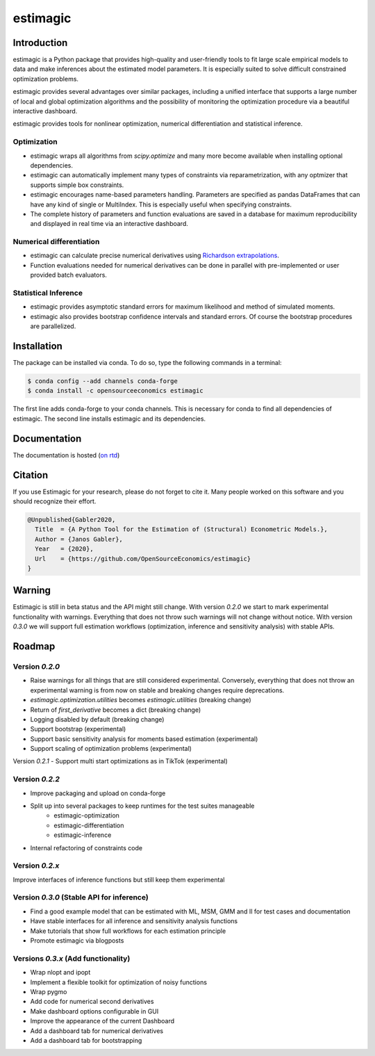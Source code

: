 =========
estimagic
=========

.. image:: https://anaconda.org/OpenSourceEconomics/estimagic/badges/version.svg
   :target: https://anaconda.org/OpenSourceEconomics/estimagic

.. image:: https://anaconda.org/OpenSourceEconomics/estimagic/badges/platforms.svg
   :target: https://anaconda.org/OpenSourceEconomics/estimagic

.. image:: https://img.shields.io/badge/License-BSD%203--Clause-orange.svg
    :target: https://opensource.org/licenses/BSD-3-Clause
    :alt: License

.. image:: https://readthedocs.org/projects/estimagic/badge/?version=latest
    :target: https://estimagic.readthedocs.io/en/latest/?badge=latest
    :alt: Documentation Status

.. image:: https://github.com/OpenSourceEconomics/estimagic/workflows/Continuous%20Integration%20Workflow/badge.svg?branch=master
    :target: https://github.com/OpenSourceEconomics/estimagic/actions?query=branch%3Amaster

.. image:: https://codecov.io/gh/OpenSourceEconomics/estimagic/branch/master/graph/badge.svg
  :target: https://codecov.io/gh/OpenSourceEconomics/estimagic

.. image:: https://img.shields.io/badge/code%20style-black-000000.svg
    :target: https://github.com/psf/black

Introduction
============

estimagic is a Python package that provides high-quality and user-friendly tools
to fit large scale empirical models to data and make inferences about the estimated
model parameters. It is especially suited to solve difficult constrained optimization
problems.

estimagic provides several advantages over similar packages, including a unified
interface that supports a large number of local and global optimization algorithms
and the possibility of monitoring the optimization procedure via a beautiful
interactive dashboard.

estimagic provides tools for nonlinear optimization, numerical differentiation
and statistical inference.


Optimization
------------

- estimagic wraps all algorithms from *scipy.optimize* and many more become
  available when installing optional dependencies.
- estimagic can automatically implement many types of constraints via
  reparametrization, with any optmizer that supports simple box constraints.
- estimagic encourages name-based parameters handling. Parameters are specified
  as pandas DataFrames that can have any kind of single or MultiIndex. This is
  especially useful when specifying constraints.
- The complete history of parameters and function evaluations are saved in a
  database for maximum reproducibility and displayed in real time via an
  interactive dashboard.


.. image:: docs/source/_static/images/dashboard.gif
  :scale: 21 %


Numerical differentiation
-------------------------

- estimagic can calculate precise numerical derivatives using `Richardson extrapolations
  <https://en.wikipedia.org/wiki/Richardson_extrapolation>`_.
- Function evaluations needed for numerical derivatives can be done in parallel
  with pre-implemented or user provided batch evaluators.


Statistical Inference
---------------------

- estimagic provides asymptotic standard errors for maximum likelihood and method
  of simulated moments.
- estimagic also provides bootstrap confidence intervals and standard errors.
  Of course the bootstrap procedures are parallelized.


Installation
============

The package can be installed via conda. To do so, type the following commands in a
terminal:

.. code-block:: bash

    $ conda config --add channels conda-forge
    $ conda install -c opensourceeconomics estimagic

The first line adds conda-forge to your conda channels. This is necessary for conda to
find all dependencies of estimagic. The second line installs estimagic and its
dependencies.

Documentation
=============

The documentation is hosted (`on rtd <https://estimagic.readthedocs.io/en/latest/#>`_)

Citation
========

If you use Estimagic for your research, please do not forget to cite it. Many people
worked on this software and you should recognize their effort.

.. code-block::

    @Unpublished{Gabler2020,
      Title  = {A Python Tool for the Estimation of (Structural) Econometric Models.},
      Author = {Janos Gabler},
      Year   = {2020},
      Url    = {https://github.com/OpenSourceEconomics/estimagic}
    }


Warning
=======

Estimagic is still in beta status and the API might still change. With version `0.2.0`
we start to mark experimental functionality with warnings. Everything that does not
throw such warnings will not change without notice. With version `0.3.0` we will support
full estimation workflows (optimization, inference and sensitivity analysis) with stable
APIs. 

Roadmap
=======

Version `0.2.0`
---------------

- Raise warnings for all things that are still considered experimental. Conversely, 
  everything that does not throw an experimental warning is from now on stable and
  breaking changes require deprecations.
- `estimagic.optimization.utilities` becomes `estimagic.utilities` (breaking change)
- Return of `first_derivative` becomes a dict (breaking change)
- Logging disabled by default (breaking change)
- Support bootstrap (experimental)
- Support basic sensitivity analysis for moments based estimation (experimental)
- Support scaling of optimization problems (experimental)

Version `0.2.1`
- Support multi start optimizations as in TikTok (experimental)

Version `0.2.2`
---------------

- Improve packaging and upload on conda-forge
- Split up into several packages to keep runtimes for the test suites manageable 
    - estimagic-optimization
    - estimagic-differentiation
    - estimagic-inference
- Internal refactoring of constraints code

Version `0.2.x`
---------------

Improve interfaces of inference functions but still keep them experimental

Version `0.3.0` (Stable API for inference)
------------------------------------------

- Find a good example model that can be estimated with ML, MSM, GMM and II for test 
  cases and documentation
- Have stable interfaces for all inference and sensitivity analysis functions
- Make tutorials that show full workflows for each estimation principle 
- Promote estimagic via blogposts

Versions `0.3.x` (Add functionality)
------------------------------------

- Wrap nlopt and ipopt 
- Implement a flexible toolkit for optimization of noisy functions 
- Wrap pygmo 
- Add code for numerical second derivatives 
- Make dashboard options configurable in GUI
- Improve the appearance of the current Dashboard
- Add a dashboard tab for numerical derivatives 
- Add a dashboard tab for bootstrapping 
